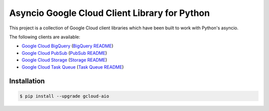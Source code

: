 Asyncio Google Cloud Client Library for Python
==============================================

This project is a collection of Google Cloud client libraries which have been
built to work with Python's asyncio.

|pypi| |circleci| |coverage| |pythons|

The following clients are available:

- `Google Cloud BigQuery`_ (`BigQuery README`_)
- `Google Cloud PubSub`_ (`PubSub README`_)
- `Google Cloud Storage`_ (`Storage README`_)
- `Google Cloud Task Queue`_ (`Task Queue README`_)

Installation
------------

.. code-block:: console

    $ pip install --upgrade gcloud-aio

.. _Google Cloud BigQuery: https://pypi.org/project/gcloud-aio-bigquery/
.. _Google Cloud PubSub: https://pypi.org/project/gcloud-aio-pubsub/
.. _Google Cloud Storage: https://pypi.org/project/gcloud-aio-storage/
.. _Google Cloud Task Queue: https://pypi.org/project/gcloud-aio-taskqueue/
.. _BigQuery README: https://github.com/talkiq/gcloud-aio/blob/master/bigquery/README.rst
.. _PubSub README: https://github.com/talkiq/gcloud-aio/blob/master/pubsub/README.rst
.. _Storage README: https://github.com/talkiq/gcloud-aio/blob/master/storage/README.rst
.. _Task Queue README: https://github.com/talkiq/gcloud-aio/blob/master/taskqueue/README.rst

.. |pypi| image:: https://img.shields.io/pypi/v/gcloud-aio.svg?style=flat-square
    :alt: Latest PyPI Version
    :target: https://pypi.org/project/gcloud-aio/

.. |circleci| image:: https://img.shields.io/circleci/project/github/talkiq/gcloud-aio/master.svg?style=flat-square
    :alt: CircleCI Test Status
    :target: https://circleci.com/gh/talkiq/gcloud-aio/tree/master

.. |coverage| image:: https://img.shields.io/codecov/c/github/talkiq/gcloud-aio/master.svg?style=flat-square
    :alt: Code Coverage
    :target: https://codecov.io/gh/talkiq/gcloud-aio

.. |pythons| image:: https://img.shields.io/pypi/pyversions/gcloud-aio.svg?style=flat-square
    :alt: Python Version Support
    :target: https://pypi.org/project/gcloud-aio/
